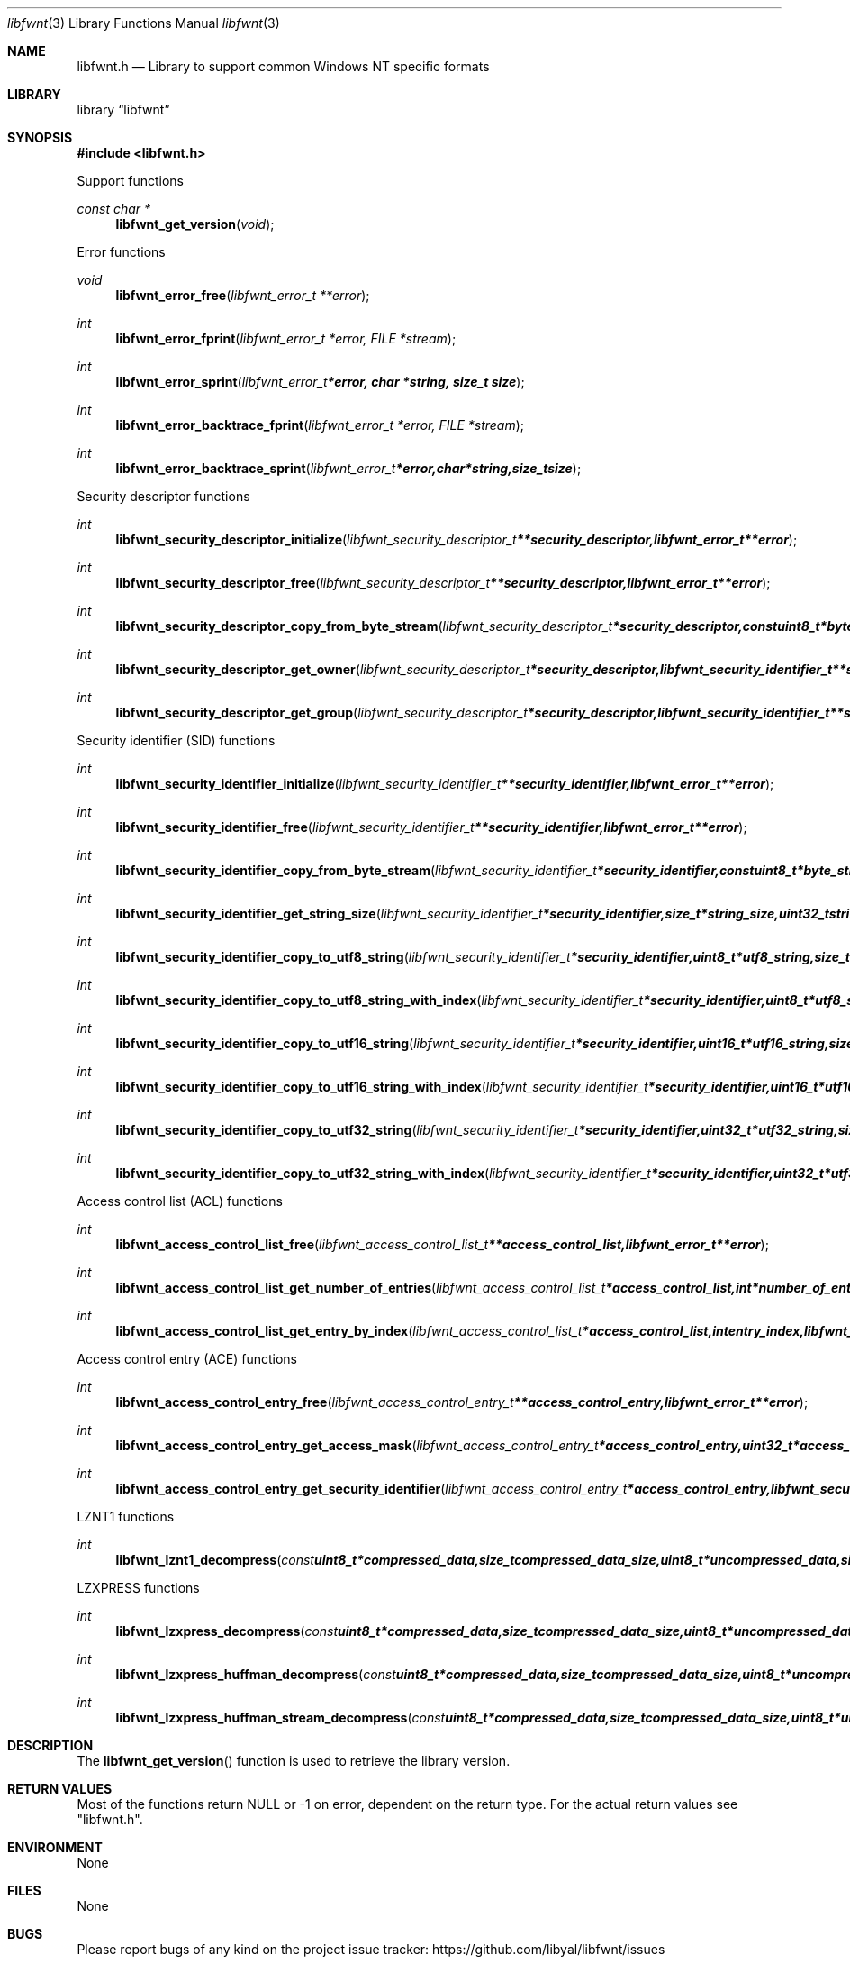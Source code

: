 .Dd April 17, 2016
.Dt libfwnt 3
.Os libfwnt
.Sh NAME
.Nm libfwnt.h
.Nd Library to support common Windows NT specific formats
.Sh LIBRARY
.Lb libfwnt
.Sh SYNOPSIS
.In libfwnt.h
.Pp
Support functions
.Ft const char *
.Fn libfwnt_get_version "void"
.Pp
Error functions
.Ft void
.Fn libfwnt_error_free "libfwnt_error_t **error"
.Ft int
.Fn libfwnt_error_fprint "libfwnt_error_t *error, FILE *stream"
.Ft int
.Fn libfwnt_error_sprint "libfwnt_error_t *error, char *string, size_t size"
.Ft int
.Fn libfwnt_error_backtrace_fprint "libfwnt_error_t *error, FILE *stream"
.Ft int
.Fn libfwnt_error_backtrace_sprint "libfwnt_error_t *error, char *string, size_t size"
.Pp
Security descriptor functions
.Ft int
.Fn libfwnt_security_descriptor_initialize "libfwnt_security_descriptor_t **security_descriptor, libfwnt_error_t **error"
.Ft int
.Fn libfwnt_security_descriptor_free "libfwnt_security_descriptor_t **security_descriptor, libfwnt_error_t **error"
.Ft int
.Fn libfwnt_security_descriptor_copy_from_byte_stream "libfwnt_security_descriptor_t *security_descriptor, const uint8_t *byte_stream, size_t byte_stream_size, int byte_order, libfwnt_error_t **error"
.Ft int
.Fn libfwnt_security_descriptor_get_owner "libfwnt_security_descriptor_t *security_descriptor, libfwnt_security_identifier_t **security_identifier, libfwnt_error_t **error"
.Ft int
.Fn libfwnt_security_descriptor_get_group "libfwnt_security_descriptor_t *security_descriptor, libfwnt_security_identifier_t **security_identifier, libfwnt_error_t **error"
.Pp
Security identifier (SID) functions
.Ft int
.Fn libfwnt_security_identifier_initialize "libfwnt_security_identifier_t **security_identifier, libfwnt_error_t **error"
.Ft int
.Fn libfwnt_security_identifier_free "libfwnt_security_identifier_t **security_identifier, libfwnt_error_t **error"
.Ft int
.Fn libfwnt_security_identifier_copy_from_byte_stream "libfwnt_security_identifier_t *security_identifier, const uint8_t *byte_stream, size_t byte_stream_size, int byte_order, libfwnt_error_t **error"
.Ft int
.Fn libfwnt_security_identifier_get_string_size "libfwnt_security_identifier_t *security_identifier, size_t *string_size, uint32_t string_format_flags, libfwnt_error_t **error"
.Ft int
.Fn libfwnt_security_identifier_copy_to_utf8_string "libfwnt_security_identifier_t *security_identifier, uint8_t *utf8_string, size_t utf8_string_size, uint32_t string_format_flags, libfwnt_error_t **error"
.Ft int
.Fn libfwnt_security_identifier_copy_to_utf8_string_with_index "libfwnt_security_identifier_t *security_identifier, uint8_t *utf8_string, size_t utf8_string_size, size_t *utf8_string_index, uint32_t string_format_flags, libfwnt_error_t **error"
.Ft int
.Fn libfwnt_security_identifier_copy_to_utf16_string "libfwnt_security_identifier_t *security_identifier, uint16_t *utf16_string, size_t utf16_string_size, uint32_t string_format_flags, libfwnt_error_t **error"
.Ft int
.Fn libfwnt_security_identifier_copy_to_utf16_string_with_index "libfwnt_security_identifier_t *security_identifier, uint16_t *utf16_string, size_t utf16_string_size, size_t *utf16_string_index, uint32_t string_format_flags, libfwnt_error_t **error"
.Ft int
.Fn libfwnt_security_identifier_copy_to_utf32_string "libfwnt_security_identifier_t *security_identifier, uint32_t *utf32_string, size_t utf32_string_size, uint32_t string_format_flags, libfwnt_error_t **error"
.Ft int
.Fn libfwnt_security_identifier_copy_to_utf32_string_with_index "libfwnt_security_identifier_t *security_identifier, uint32_t *utf32_string, size_t utf32_string_size, size_t *utf32_string_index, uint32_t string_format_flags, libfwnt_error_t **error"
.Pp
Access control list (ACL) functions
.Ft int
.Fn libfwnt_access_control_list_free "libfwnt_access_control_list_t **access_control_list, libfwnt_error_t **error"
.Ft int
.Fn libfwnt_access_control_list_get_number_of_entries "libfwnt_access_control_list_t *access_control_list, int *number_of_entries, libfwnt_error_t **error"
.Ft int
.Fn libfwnt_access_control_list_get_entry_by_index "libfwnt_access_control_list_t *access_control_list, int entry_index, libfwnt_access_control_entry_t **access_control_entry, libfwnt_error_t **error"
.Pp
Access control entry (ACE) functions
.Ft int
.Fn libfwnt_access_control_entry_free "libfwnt_access_control_entry_t **access_control_entry, libfwnt_error_t **error"
.Ft int
.Fn libfwnt_access_control_entry_get_access_mask "libfwnt_access_control_entry_t *access_control_entry, uint32_t *access_mask, libfwnt_error_t **error"
.Ft int
.Fn libfwnt_access_control_entry_get_security_identifier "libfwnt_access_control_entry_t *access_control_entry, libfwnt_security_identifier_t **security_identifier, libfwnt_error_t **error"
.Pp
LZNT1 functions
.Ft int
.Fn libfwnt_lznt1_decompress "const uint8_t *compressed_data, size_t compressed_data_size, uint8_t *uncompressed_data, size_t *uncompressed_data_size, libfwnt_error_t **error"
.Pp
LZXPRESS functions
.Ft int
.Fn libfwnt_lzxpress_decompress "const uint8_t *compressed_data, size_t compressed_data_size, uint8_t *uncompressed_data, size_t *uncompressed_data_size, libfwnt_error_t **error"
.Ft int
.Fn libfwnt_lzxpress_huffman_decompress "const uint8_t *compressed_data, size_t compressed_data_size, uint8_t *uncompressed_data, size_t *uncompressed_data_size, libfwnt_error_t **error"
.Ft int
.Fn libfwnt_lzxpress_huffman_stream_decompress "const uint8_t *compressed_data, size_t compressed_data_size, uint8_t *uncompressed_data, size_t *uncompressed_data_size, libfwnt_error_t **error"
.Sh DESCRIPTION
The
.Fn libfwnt_get_version
function is used to retrieve the library version.
.Sh RETURN VALUES
Most of the functions return NULL or \-1 on error, dependent on the return type.
For the actual return values see "libfwnt.h".
.Sh ENVIRONMENT
None
.Sh FILES
None
.Sh BUGS
Please report bugs of any kind on the project issue tracker: https://github.com/libyal/libfwnt/issues
.Sh AUTHOR
These man pages are generated from "libfwnt.h".
.Sh COPYRIGHT
Copyright (C) 2009-2016, Joachim Metz <joachim.metz@gmail.com>.

This is free software; see the source for copying conditions.
There is NO warranty; not even for MERCHANTABILITY or FITNESS FOR A PARTICULAR PURPOSE.
.Sh SEE ALSO
the libfwnt.h include file
